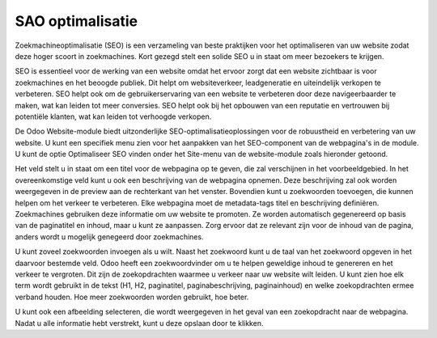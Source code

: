 SAO optimalisatie
===========================

Zoekmachineoptimalisatie (SEO) is een verzameling van beste praktijken voor het optimaliseren van uw website zodat deze hoger scoort in zoekmachines. Kort gezegd stelt een solide SEO u in staat om meer bezoekers te krijgen.

SEO is essentieel voor de werking van een website omdat het ervoor zorgt dat een website zichtbaar is voor zoekmachines en het beoogde publiek. Dit helpt om websiteverkeer, leadgeneratie en uiteindelijk verkopen te verbeteren. SEO helpt ook om de gebruikerservaring van een website te verbeteren door deze navigeerbaarder te maken, wat kan leiden tot meer conversies. SEO helpt ook bij het opbouwen van een reputatie en vertrouwen bij potentiële klanten, wat kan leiden tot verhoogde verkopen.

De Odoo Website-module biedt uitzonderlijke SEO-optimalisatieoplossingen voor de robuustheid en verbetering van uw website. U kunt een specifiek menu zien voor het aanpakken van het SEO-component van de webpagina's in de module. U kunt de optie Optimaliseer SEO vinden onder het Site-menu van de website-module zoals hieronder getoond.

.. image:: media/SEO001.png

Het veld stelt u in staat om een titel voor de webpagina op te geven, die zal verschijnen in het voorbeeldgebied. In het overeenkomstige veld kunt u ook een beschrijving van de webpagina opnemen. Deze beschrijving zal ook worden weergegeven in de preview aan de rechterkant van het venster. Bovendien kunt u zoekwoorden toevoegen, die kunnen helpen om het verkeer te verbeteren. Elke webpagina moet de metadata-tags titel en beschrijving definiëren. Zoekmachines gebruiken deze informatie om uw website te promoten. Ze worden automatisch gegenereerd op basis van de paginatitel en inhoud, maar u kunt ze aanpassen. Zorg ervoor dat ze relevant zijn voor de inhoud van de pagina, anders wordt u mogelijk genegeerd door zoekmachines.

.. image:: media/SEO002.png

U kunt zoveel zoekwoorden invoegen als u wilt. Naast het zoekwoord kunt u de taal van het zoekwoord opgeven in het daarvoor bestemde veld. Odoo heeft een zoekwoordvinder om u te helpen geweldige inhoud te genereren en het verkeer te vergroten. Dit zijn de zoekopdrachten waarmee u verkeer naar uw website wilt leiden. U kunt zien hoe elk term wordt gebruikt in de tekst (H1, H2, paginatitel, paginabeschrijving, paginainhoud) en welke zoekopdrachten ermee verband houden. Hoe meer zoekwoorden worden gebruikt, hoe beter.

.. image:: media/SEO003.png

U kunt ook een afbeelding selecteren, die wordt weergegeven in het geval van een zoekopdracht naar de webpagina. Nadat u alle informatie hebt verstrekt, kunt u deze opslaan door te klikken.
